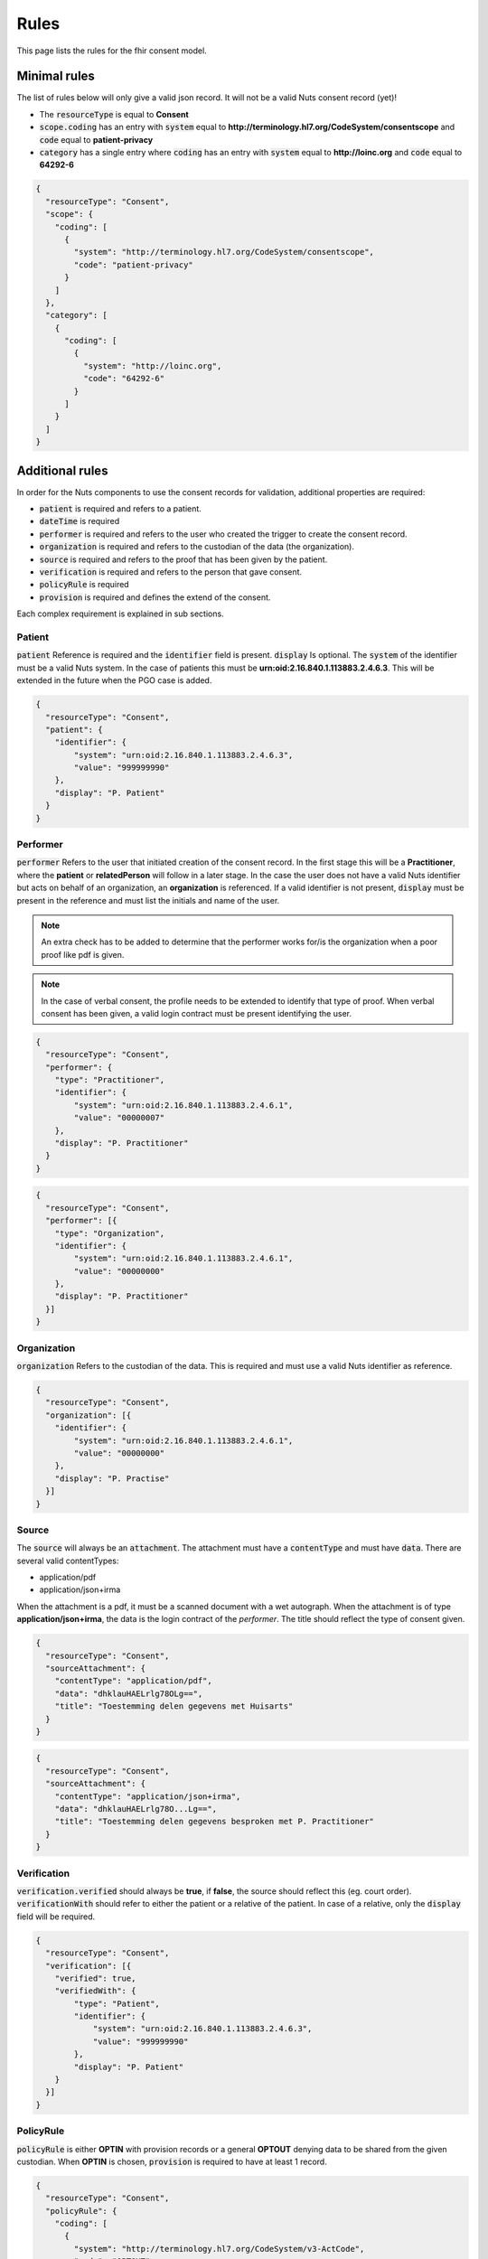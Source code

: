 .. _nuts-fhir-validation-rules:

Rules
=====

This page lists the rules for the fhir consent model.

Minimal rules
-------------

The list of rules below will only give a valid json record. It will not be a valid Nuts consent record (yet)!

- The :code:`resourceType` is equal to **Consent**
- :code:`scope.coding` has an entry with :code:`system` equal to **http://terminology.hl7.org/CodeSystem/consentscope** and :code:`code` equal to **patient-privacy**
- :code:`category` has a single entry where :code:`coding` has an entry with :code:`system` equal to **http://loinc.org** and :code:`code` equal to **64292-6**

.. code-block:: json

    {
      "resourceType": "Consent",
      "scope": {
        "coding": [
          {
            "system": "http://terminology.hl7.org/CodeSystem/consentscope",
            "code": "patient-privacy"
          }
        ]
      },
      "category": [
        {
          "coding": [
            {
              "system": "http://loinc.org",
              "code": "64292-6"
            }
          ]
        }
      ]
    }

Additional rules
----------------

In order for the Nuts components to use the consent records for validation, additional properties are required:

- :code:`patient` is required and refers to a patient.
- :code:`dateTime` is required
- :code:`performer` is required and refers to the user who created the trigger to create the consent record.
- :code:`organization` is required and refers to the custodian of the data (the organization).
- :code:`source` is required and refers to the proof that has been given by the patient.
- :code:`verification` is required and refers to the person that gave consent.
- :code:`policyRule` is required
- :code:`provision` is required and defines the extend of the consent.

Each complex requirement is explained in sub sections.

Patient
.......

:code:`patient` Reference is required and the :code:`identifier` field is present. :code:`display` Is optional.
The :code:`system` of the identifier must be a valid Nuts system. In the case of patients this must be **urn:oid:2.16.840.1.113883.2.4.6.3**.
This will be extended in the future when the PGO case is added.

.. code-block:: json

    {
      "resourceType": "Consent",
      "patient": {
        "identifier": {
            "system": "urn:oid:2.16.840.1.113883.2.4.6.3",
            "value": "999999990"
        },
        "display": "P. Patient"
      }
    }

Performer
.........

:code:`performer` Refers to the user that initiated creation of the consent record.
In the first stage this will be a **Practitioner**, where the **patient** or **relatedPerson** will follow in a later stage.
In the case the user does not have a valid Nuts identifier but acts on behalf of an organization, an **organization** is referenced.
If a valid identifier is not present, :code:`display` must be present in the reference and must list the initials and name of the user.

.. note::

    An extra check has to be added to determine that the performer works for/is the organization when a poor proof like pdf is given.

.. note::

    In the case of verbal consent, the profile needs to be extended to identify that type of proof.
    When verbal consent has been given, a valid login contract must be present identifying the user.

.. code-block:: json

    {
      "resourceType": "Consent",
      "performer": {
        "type": "Practitioner",
        "identifier": {
            "system": "urn:oid:2.16.840.1.113883.2.4.6.1",
            "value": "00000007"
        },
        "display": "P. Practitioner"
      }
    }

.. code-block:: json

    {
      "resourceType": "Consent",
      "performer": [{
        "type": "Organization",
        "identifier": {
            "system": "urn:oid:2.16.840.1.113883.2.4.6.1",
            "value": "00000000"
        },
        "display": "P. Practitioner"
      }]
    }

Organization
............
:code:`organization` Refers to the custodian of the data. This is required and must use a valid Nuts identifier as reference.

.. code-block:: json

    {
      "resourceType": "Consent",
      "organization": [{
        "identifier": {
            "system": "urn:oid:2.16.840.1.113883.2.4.6.1",
            "value": "00000000"
        },
        "display": "P. Practise"
      }]
    }

Source
......

The :code:`source` will always be an :code:`attachment`. The attachment must have a :code:`contentType` and must have :code:`data`.
There are several valid contentTypes:

- application/pdf
- application/json+irma

When the attachment is a pdf, it must be a scanned document with a wet autograph.
When the attachment is of type **application/json+irma**, the data is the login contract of the *performer*.
The title should reflect the type of consent given.

.. code-block:: json

    {
      "resourceType": "Consent",
      "sourceAttachment": {
        "contentType": "application/pdf",
        "data": "dhklauHAELrlg78OLg==",
        "title": "Toestemming delen gegevens met Huisarts"
      }
    }

.. code-block:: json

    {
      "resourceType": "Consent",
      "sourceAttachment": {
        "contentType": "application/json+irma",
        "data": "dhklauHAELrlg78O...Lg==",
        "title": "Toestemming delen gegevens besproken met P. Practitioner"
      }
    }

Verification
............

:code:`verification.verified` should always be **true**, if **false**, the source should reflect this (eg. court order).
:code:`verificationWith` should refer to either the patient or a relative of the patient.
In case of a relative, only the :code:`display` field will be required.

.. code-block:: json

    {
      "resourceType": "Consent",
      "verification": [{
        "verified": true,
        "verifiedWith": {
            "type": "Patient",
            "identifier": {
                "system": "urn:oid:2.16.840.1.113883.2.4.6.3",
                "value": "999999990"
            },
            "display": "P. Patient"
        }
      }]
    }

PolicyRule
..........
:code:`policyRule` is either **OPTIN** with provision records or a general **OPTOUT** denying data to be shared from the given custodian.
When **OPTIN** is chosen, :code:`provision` is required to have at least 1 record.

.. code-block:: json

    {
      "resourceType": "Consent",
      "policyRule": {
        "coding": [
          {
            "system": "http://terminology.hl7.org/CodeSystem/v3-ActCode",
            "code": "OPTOUT"
          }
        ]
      }
    }

.. code-block:: json

    {
      "resourceType": "Consent",
      "policyRule": {
        "coding": [
          {
            "system": "http://terminology.hl7.org/CodeSystem/v3-ActCode",
            "code": "OPTIN"
          }
        ]
      }
    }

Provision
.........

:code:`provision` holds the actual extend of the consent. It must at least have 1 :code:`actor`. For now this must identify the **Practitioner**.
When the Nuts registry holds actual organization-practitioner relationships or when mandating becomes active, this can change to **Organization**.
If multiple practitioners work at the the same organization, all practitioners are added as actor. The :code:`role` will always be **PRCP**.

:code:`period` is required and has an optional :code:`end`. :code:`dataPeriod` is optional, when given it will restrict the data period for which data can be retrieved.

:code:`provision.provision` will hold all the specific resources that are covered by this consent. :code:`type` is required and will always be **permit**.
:code:`action` is required and will allow for only **access**, **correct** or **disclose** (using *http://terminology.hl7.org/CodeSystem/consentaction*).
:code:`action` will list all the fhir resources that can be accessed (using *http://hl7.org/fhir/resource-type*).
Nuts will also direct how a general consent category like *medical* can be translated to accessible resources.

.. code-block:: json

   {
     "resourceType": "Consent",

     "provision": {
       "actor": [
          {
            "role":{
              "coding": [
                {
                  "system": "http://terminology.hl7.org/CodeSystem/v3-ParticipationType",
                  "code": "PRCP"
                }
              ]
            },
            "reference": {
              "identifier": {
                "system": "urn:oid:2.16.840.1.113883.2.4.6.1",
                "value": "00000007"
              },
              "display": "P. Practitioner"
            }
          }],
        "period": {
          "start": "2016-06-23T17:02:33+10:00",
          "end": "2016-06-23T17:32:33+10:00"
        },
        "provision": [
          {
            "type": "permit",
            "action": [
              {
                "coding": [
                  {
                    "system": "http://terminology.hl7.org/CodeSystem/consentaction",
                    "code": "access"
                  }
                ]
              }
            ],
            "class": [
              {
                "system": "http://hl7.org/fhir/resource-types",
                "code": "Observation"
              }
            ]
          }
        ]
      }
   }

Complete example
----------------

The example below grants access to observations for Practitioner with agb=00000007 from patient with bsn=999999990 from organization with agb=00000000

.. code-block:: json

    {
      "resourceType": "Consent",
      "scope": {
        "coding": [
          {
            "system": "http://terminology.hl7.org/CodeSystem/consentscope",
            "code": "patient-privacy"
          }
        ]
      },
      "category": [
        {
          "coding": [
            {
              "system": "http://loinc.org",
              "code": "64292-6"
            }
          ]
        }
      ],
      "patient": {
        "identifier": {
            "system": "urn:oid:2.16.840.1.113883.2.4.6.3",
            "value": "999999990"
        },
        "display": "P. Patient"
      },
      "performer": [{
        "type": "Organization",
        "identifier": {
            "system": "urn:oid:2.16.840.1.113883.2.4.6.1",
            "value": "00000000"
        },
        "display": "P. Practitioner"
      }],
      "organization": [{
        "identifier": {
            "system": "urn:oid:2.16.840.1.113883.2.4.6.1",
            "value": "00000000"
        },
        "display": "P. Practise"
      }],
      "sourceAttachment": {
        "contentType": "application/pdf",
        "data": "dhklauHAELrlg78OLg==",
        "title": "Toestemming delen gegevens met Huisarts"
      },
      "verification": [{
        "verified": true,
        "verifiedWith": {
            "type": "Patient",
            "identifier": {
                "system": "urn:oid:2.16.840.1.113883.2.4.6.3",
                "value": "999999990"
            },
            "display": "P. Patient"
        }
      }],
      "policyRule": {
        "coding": [
          {
            "system": "http://terminology.hl7.org/CodeSystem/v3-ActCode",
            "code": "OPTIN"
          }
        ]
      },
      "provision": {
       "actor": [
          {
            "role":{
              "coding": [
                {
                  "system": "http://terminology.hl7.org/CodeSystem/v3-ParticipationType",
                  "code": "PRCP"
                }
              ]
            },
            "reference": {
              "identifier": {
                "system": "urn:oid:2.16.840.1.113883.2.4.6.1",
                "value": "00000007"
              },
              "display": "P. Practitioner"
            }
          }],
        "period": {
          "start": "2016-06-23T17:02:33+10:00",
          "end": "2016-06-23T17:32:33+10:00"
        },
        "provision": [
          {
            "type": "permit",
            "action": [
              {
                "coding": [
                  {
                    "system": "http://terminology.hl7.org/CodeSystem/consentaction",
                    "code": "access"
                  }
                ]
              }
            ],
            "class": [
              {
                "system": "http://hl7.org/fhir/resource-types",
                "code": "Observation"
              }
            ]
          }
        ]
      }
    }



